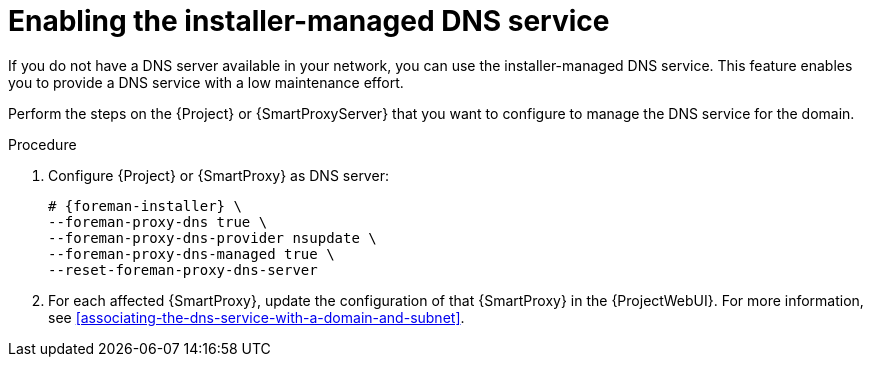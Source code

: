 [id="enabling-the-installer-managed-dns-service"]
= Enabling the installer-managed DNS service

If you do not have a DNS server available in your network, you can use the installer-managed DNS service.
This feature enables you to provide a DNS service with a low maintenance effort.

Perform the steps on the {Project} or {SmartProxyServer} that you want to configure to manage the DNS service for the domain.

.Procedure
. Configure {Project} or {SmartProxy} as DNS server:
+
[options="nowrap",subs="+quotes,attributes"]
....
# {foreman-installer} \
--foreman-proxy-dns true \
--foreman-proxy-dns-provider nsupdate \
--foreman-proxy-dns-managed true \
--reset-foreman-proxy-dns-server
....
. For each affected {SmartProxy}, update the configuration of that {SmartProxy} in the {ProjectWebUI}.
For more information, see xref:associating-the-dns-service-with-a-domain-and-subnet[].
